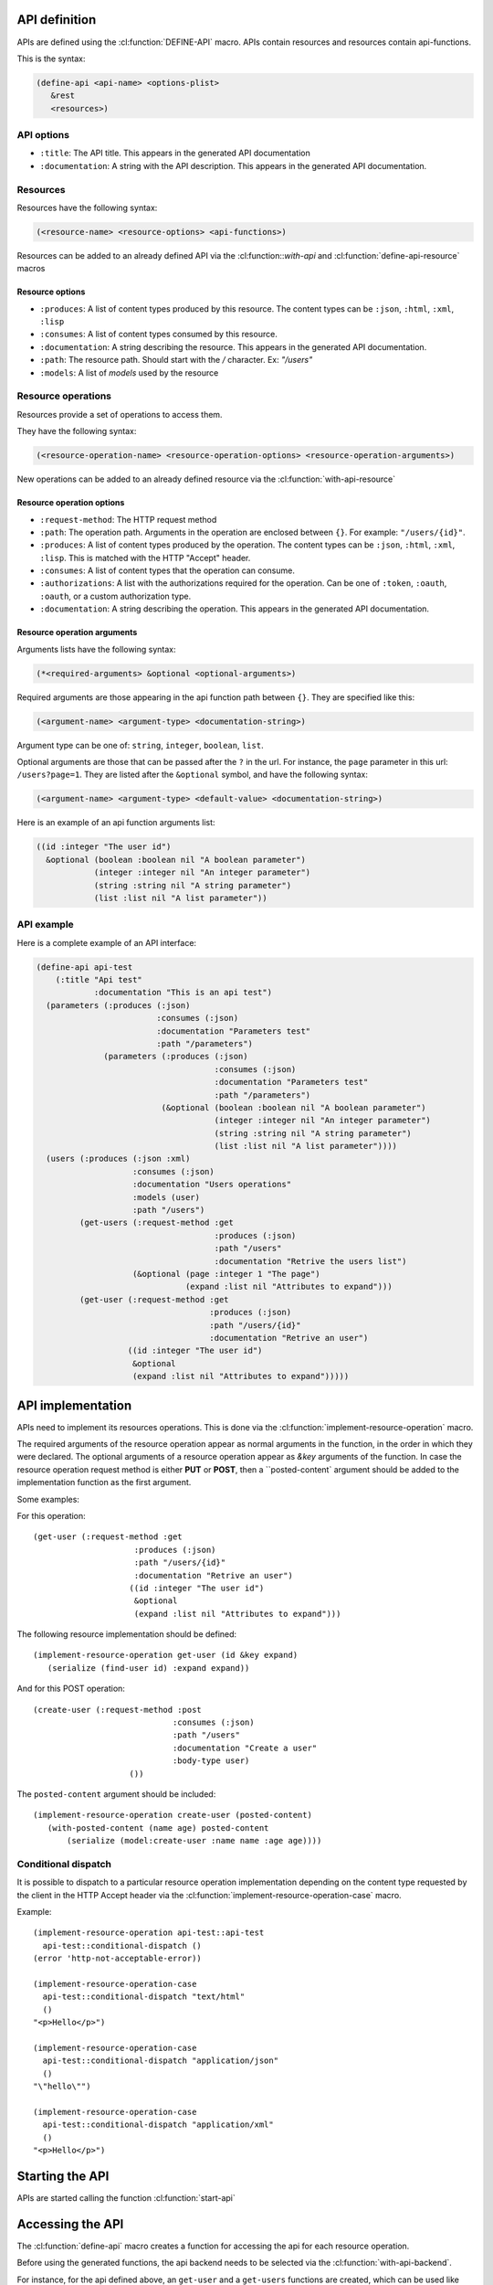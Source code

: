 .. highlightlang:: common-lisp
.. cl:package:: rest-server
		   
API definition
--------------

APIs are defined using the :cl:function:`DEFINE-API` macro. APIs contain resources and resources contain api-functions.

.. cl:macro:: define-api

This is the syntax:

.. code-block:: common-lisp
		
   (define-api <api-name> <options-plist>
      &rest
      <resources>)

API options
===========

- ``:title``: The API title. This appears in the generated API documentation
- ``:documentation``: A string with the API description. This appears in the generated API documentation.

Resources
=========

Resources have the following syntax:

.. code-block:: common-lisp

   (<resource-name> <resource-options> <api-functions>)

Resources can be added to an already defined API via the :cl:function::`with-api` and :cl:function:`define-api-resource` macros

.. cl:macro:: with-api
.. cl:macro:: define-api-resource	      

Resource options
^^^^^^^^^^^^^^^^

- ``:produces``: A list of content types produced by this resource. The content types can be ``:json``, ``:html``, ``:xml``, ``:lisp``
- ``:consumes``: A list of content types consumed by this resource.
- ``:documentation``: A string describing the resource. This appears in the generated API documentation.
- ``:path``: The resource path. Should start with the `/` character. Ex: `"/users"`
- ``:models``: A list of `models` used by the resource

Resource operations
===================

Resources provide a set of operations to access them.

They have the following syntax:

.. code-block:: common-lisp

   (<resource-operation-name> <resource-operation-options> <resource-operation-arguments>)

New operations can be added to an already defined resource via the :cl:function:`with-api-resource`

.. cl:macro:: with-api-resource

Resource operation options
^^^^^^^^^^^^^^^^^^^^^^^^^^

- ``:request-method``: The HTTP request method
- ``:path``: The operation path. Arguments in the operation are enclosed between ``{}``. For example: ``"/users/{id}"``.  
- ``:produces``: A list of content types produced by the operation. The content types can be ``:json``, ``:html``, ``:xml``, ``:lisp``. This is matched with the HTTP "Accept" header.
- ``:consumes``: A list of content types that the operation can consume.
- ``:authorizations``: A list with the authorizations required for the operation. Can be one of ``:token``, ``:oauth``, ``:oauth``, or a custom authorization type.  
- ``:documentation``: A string describing the operation. This appears in the generated API documentation.

Resource operation arguments
^^^^^^^^^^^^^^^^^^^^^^^^^^^^

Arguments lists have the following syntax:

.. code-block:: common-lisp

   (*<required-arguments> &optional <optional-arguments>)

Required arguments are those appearing in the api function path between ``{}``.
They are specified like this:

.. code-block:: common-lisp
		
   (<argument-name> <argument-type> <documentation-string>)

Argument type can be one of: ``string``, ``integer``, ``boolean``, ``list``.

Optional arguments are those that can be passed after the ``?`` in the url. For instance, the ``page`` parameter in this url: ``/users?page=1``. They are listed after the ``&optional`` symbol, and have the following syntax:

.. code-block:: common-lisp

   (<argument-name> <argument-type> <default-value> <documentation-string>)

Here is an example of an api function arguments list:

.. code-block:: common-lisp

   ((id :integer "The user id")
     &optional (boolean :boolean nil "A boolean parameter")
               (integer :integer nil "An integer parameter")
	       (string :string nil "A string parameter")
	       (list :list nil "A list parameter"))

API example
===========

Here is a complete example of an API interface:

.. code-block:: common-lisp

   (define-api api-test
       (:title "Api test"
	       :documentation "This is an api test")
     (parameters (:produces (:json)
			    :consumes (:json)
			    :documentation "Parameters test"
			    :path "/parameters")
		 (parameters (:produces (:json)
					:consumes (:json)
					:documentation "Parameters test"
					:path "/parameters")
			     (&optional (boolean :boolean nil "A boolean parameter")
					(integer :integer nil "An integer parameter")
					(string :string nil "A string parameter")
					(list :list nil "A list parameter"))))
     (users (:produces (:json :xml)
		       :consumes (:json)
		       :documentation "Users operations"
		       :models (user)
		       :path "/users")
	    (get-users (:request-method :get
					:produces (:json)
					:path "/users"
					:documentation "Retrive the users list")       
		       (&optional (page :integer 1 "The page")
				  (expand :list nil "Attributes to expand")))
	    (get-user (:request-method :get
				       :produces (:json)
				       :path "/users/{id}"
				       :documentation "Retrive an user")
		      ((id :integer "The user id")
		       &optional
		       (expand :list nil "Attributes to expand")))))

API implementation
------------------

APIs need to implement its resources operations. This is done via the :cl:function:`implement-resource-operation` macro.

.. cl:macro:: implement-resource-operation

The required arguments of the resource operation appear as normal arguments in the function, in the order in which they were declared. The optional arguments of a resource operation appear as `&key` arguments of the function. In case the resource operation request method is either **PUT** or **POST**, then a ``posted-content` argument should be added to the implementation function as the first argument.

Some examples:

For this operation::

  (get-user (:request-method :get
   		       :produces (:json)
		       :path "/users/{id}"
		       :documentation "Retrive an user")
		      ((id :integer "The user id")
		       &optional
		       (expand :list nil "Attributes to expand")))
  
The following resource implementation should be defined::

  (implement-resource-operation get-user (id &key expand)
     (serialize (find-user id) :expand expand))

And for this POST operation::

  (create-user (:request-method :post
			       :consumes (:json)
			       :path "/users"
			       :documentation "Create a user"
			       :body-type user)
		      ())

The ``posted-content`` argument should be included::

  (implement-resource-operation create-user (posted-content)
     (with-posted-content (name age) posted-content
         (serialize (model:create-user :name name :age age))))

Conditional dispatch
====================

It is possible to dispatch to a particular resource operation implementation depending on the content type requested by the client in the HTTP Accept header via the :cl:function:`implement-resource-operation-case` macro.

.. cl:function:: implement-resource-operation-case

Example::

  (implement-resource-operation api-test::api-test
    api-test::conditional-dispatch ()
  (error 'http-not-acceptable-error))

  (implement-resource-operation-case
    api-test::conditional-dispatch "text/html"
    ()
  "<p>Hello</p>")

  (implement-resource-operation-case
    api-test::conditional-dispatch "application/json"
    ()
  "\"hello\"")

  (implement-resource-operation-case
    api-test::conditional-dispatch "application/xml"
    ()
  "<p>Hello</p>")


Starting the API
----------------

APIs are started calling the function :cl:function:`start-api`

.. cl:function:: start-api
		       

Accessing the API
-----------------

The :cl:function:`define-api` macro creates a function for accessing the api for each resource operation.

Before using the generated functions, the api backend needs to be selected via the :cl:function:`with-api-backend`.

.. cl:macro:: with-api-backend

For instance, for the api defined above, an ``get-user`` and a ``get-users`` functions are created, which can be used like this::

  (with-api-backend "http://localhost/api"
     (get-user 22))

Assuming the api is running on http://localhost/api     






